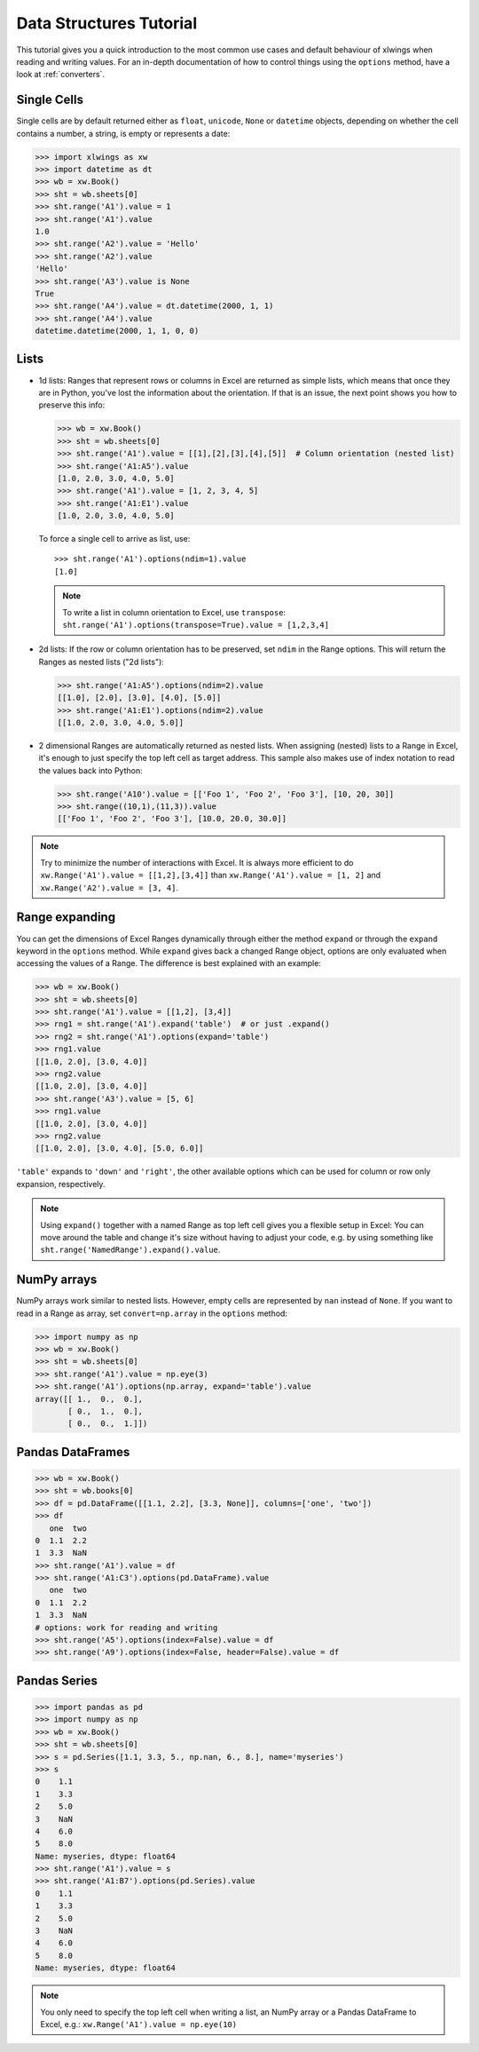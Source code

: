 .. _datastructures:

Data Structures Tutorial
========================

This tutorial gives you a quick introduction to the most common use cases and default behaviour of xlwings when reading and
writing values. For an in-depth documentation of how to control things using the ``options`` method, have a look at :ref:`converters`.

Single Cells
------------
Single cells are by default returned either as ``float``, ``unicode``, ``None`` or ``datetime`` objects, depending on
whether the cell contains a number, a string, is empty or represents a date:

.. code-block:: python

    >>> import xlwings as xw
    >>> import datetime as dt
    >>> wb = xw.Book()
    >>> sht = wb.sheets[0]
    >>> sht.range('A1').value = 1
    >>> sht.range('A1').value
    1.0
    >>> sht.range('A2').value = 'Hello'
    >>> sht.range('A2').value
    'Hello'
    >>> sht.range('A3').value is None
    True
    >>> sht.range('A4').value = dt.datetime(2000, 1, 1)
    >>> sht.range('A4').value
    datetime.datetime(2000, 1, 1, 0, 0)

Lists
-----
* 1d lists: Ranges that represent rows or columns in Excel are returned as simple lists, which means that once
  they are in Python, you've lost the information about the orientation. If that is an issue, the next point shows
  you how to preserve this info:

  .. code-block:: python

    >>> wb = xw.Book()
    >>> sht = wb.sheets[0]
    >>> sht.range('A1').value = [[1],[2],[3],[4],[5]]  # Column orientation (nested list)
    >>> sht.range('A1:A5').value
    [1.0, 2.0, 3.0, 4.0, 5.0]
    >>> sht.range('A1').value = [1, 2, 3, 4, 5]
    >>> sht.range('A1:E1').value
    [1.0, 2.0, 3.0, 4.0, 5.0]

  To force a single cell to arrive as list, use::

    >>> sht.range('A1').options(ndim=1).value
    [1.0]

  .. note::
    To write a list in column orientation to Excel, use ``transpose``: ``sht.range('A1').options(transpose=True).value = [1,2,3,4]``

* 2d lists: If the row or column orientation has to be preserved, set ``ndim`` in the Range options. This will return the
  Ranges as nested lists ("2d lists"):

  .. code-block:: python

    >>> sht.range('A1:A5').options(ndim=2).value
    [[1.0], [2.0], [3.0], [4.0], [5.0]]
    >>> sht.range('A1:E1').options(ndim=2).value
    [[1.0, 2.0, 3.0, 4.0, 5.0]]


* 2 dimensional Ranges are automatically returned as nested lists. When assigning (nested) lists to a Range in Excel,
  it's enough to just specify the top left cell as target address. This sample also makes use of index notation to read the
  values back into Python:

  .. code-block:: python

    >>> sht.range('A10').value = [['Foo 1', 'Foo 2', 'Foo 3'], [10, 20, 30]]
    >>> sht.range((10,1),(11,3)).value
    [['Foo 1', 'Foo 2', 'Foo 3'], [10.0, 20.0, 30.0]]


.. note:: Try to minimize the number of interactions with Excel. It is always more efficient to do
    ``xw.Range('A1').value = [[1,2],[3,4]]`` than ``xw.Range('A1').value = [1, 2]`` and ``xw.Range('A2').value = [3, 4]``.

Range expanding
---------------

You can get the dimensions of Excel Ranges dynamically through either the method ``expand`` or through the ``expand``
keyword in the ``options`` method. While ``expand`` gives back a changed Range object, options are only evaluated when
accessing the values of a Range. The difference is best explained with an example:

.. code-block:: python

    >>> wb = xw.Book()
    >>> sht = wb.sheets[0]
    >>> sht.range('A1').value = [[1,2], [3,4]]
    >>> rng1 = sht.range('A1').expand('table')  # or just .expand()
    >>> rng2 = sht.range('A1').options(expand='table')
    >>> rng1.value
    [[1.0, 2.0], [3.0, 4.0]]
    >>> rng2.value
    [[1.0, 2.0], [3.0, 4.0]]
    >>> sht.range('A3').value = [5, 6]
    >>> rng1.value
    [[1.0, 2.0], [3.0, 4.0]]
    >>> rng2.value
    [[1.0, 2.0], [3.0, 4.0], [5.0, 6.0]]

``'table'`` expands to ``'down'`` and ``'right'``, the other available options which can be used for column or row only
expansion, respectively.

.. note:: Using ``expand()`` together with a named Range as top left cell gives you a flexible setup in
    Excel: You can move around the table and change it's size without having to adjust your code, e.g. by using
    something like ``sht.range('NamedRange').expand().value``.

NumPy arrays
------------

NumPy arrays work similar to nested lists. However, empty cells are represented by ``nan`` instead of
``None``. If you want to read in a Range as array, set ``convert=np.array`` in the ``options`` method:

.. code-block:: python

    >>> import numpy as np
    >>> wb = xw.Book()
    >>> sht = wb.sheets[0]
    >>> sht.range('A1').value = np.eye(3)
    >>> sht.range('A1').options(np.array, expand='table').value
    array([[ 1.,  0.,  0.],
           [ 0.,  1.,  0.],
           [ 0.,  0.,  1.]])

Pandas DataFrames
-----------------

.. code-block:: python

    >>> wb = xw.Book()
    >>> sht = wb.books[0]
    >>> df = pd.DataFrame([[1.1, 2.2], [3.3, None]], columns=['one', 'two'])
    >>> df
       one  two
    0  1.1  2.2
    1  3.3  NaN
    >>> sht.range('A1').value = df
    >>> sht.range('A1:C3').options(pd.DataFrame).value
       one  two
    0  1.1  2.2
    1  3.3  NaN
    # options: work for reading and writing
    >>> sht.range('A5').options(index=False).value = df
    >>> sht.range('A9').options(index=False, header=False).value = df

Pandas Series
-------------

.. code-block:: python

    >>> import pandas as pd
    >>> import numpy as np
    >>> wb = xw.Book()
    >>> sht = wb.sheets[0]
    >>> s = pd.Series([1.1, 3.3, 5., np.nan, 6., 8.], name='myseries')
    >>> s
    0    1.1
    1    3.3
    2    5.0
    3    NaN
    4    6.0
    5    8.0
    Name: myseries, dtype: float64
    >>> sht.range('A1').value = s
    >>> sht.range('A1:B7').options(pd.Series).value
    0    1.1
    1    3.3
    2    5.0
    3    NaN
    4    6.0
    5    8.0
    Name: myseries, dtype: float64

.. note:: You only need to specify the top left cell when writing a list, an NumPy array or a Pandas
    DataFrame to Excel, e.g.: ``xw.Range('A1').value = np.eye(10)``